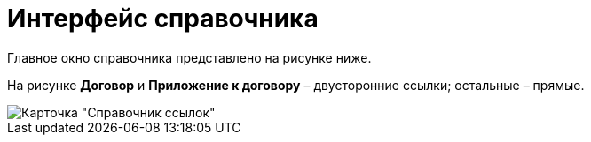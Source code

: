 = Интерфейс справочника

Главное окно справочника представлено на рисунке ниже.

На рисунке *Договор* и *Приложение к договору* – двусторонние ссылки; остальные – прямые.

image::link_Main.png[ Карточка "Справочник ссылок"]